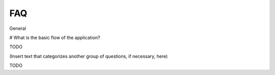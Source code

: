 FAQ
================
 
General

# What is the basic flow of the application?

TODO 

   
(Insert text that categorizes another group of questions, if necessary, here)


TODO